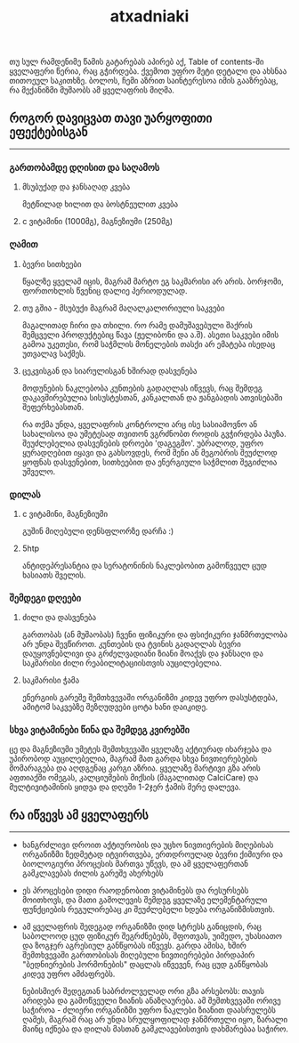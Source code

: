#+TITLE: atxadniaki
#+OPTIONS: toc:nil \n:t num:nil h:4

თუ სულ რამდენიმე წამის გატარებას აპირებ აქ, Table of contents-ში ყველაფერი წერია, რაც გჭირდება. ქვემოთ უფრო მეტი დეტალი და ახსნაა თითოეულ საკითხზე. ბოლოს, ჩემი აზრით საინტერესოა იმის გააზრებაც, რა მექანიზმი მუშაობს ამ ყველაფრის მიღმა.

#+TOC: headlines 4
** როგორ დავიცვათ თავი უარყოფითი ეფექტებისგან
-----
*** გართობამდე დღისით და საღამოს
**** მსუბუქად და ჯანსაღად კვება
მეტწილად ხილით და ბოსტნეულით კვება
**** c ვიტამინი (1000მგ), მაგნეზიუმი (250მგ)
*** ღამით
**** ბევრი სითხეები
  წყალზე ყველამ იცის, მაგრამ მარტო ეგ საკმარისი არ არის. ბორჯომი, ფორთოხლის წვენიც დალიე პერიოდულად.
**** თუ გშია - მსუბუქი მაგრამ მაღალკალორიული საკვები
  მაგალითად ჩირი და თხილი. რო რამე დამუშავებული შაქრის შემცველი პროდუქტებიც წავა (ჟელიბონი და ა.შ). ასეთი საკვები იმის გამოა უკეთესი, რომ  საჭმლის მონელების თასქი არ ემატება ისედაც უთვალავ საქმეს.
**** ცეკვისგან და სიარულისგან ხშირად დასვენება
  მოდუნების ნაკლებობა კუნთების გადაღლას იწვევს, რაც შემდეგ დაკავშირებულია სისუსტესთან, კანკალთან და ჟანგბადის ათვისებაში შეფერხებასთან.

რა თქმა უნდა, ყველაფრის კონტროლი არც ისე სასიამოვნო ან სახალისოა და უმეტესად თვითონ ვგრძნობთ როდის გვჭირდება პაუზა. შეუძლებელია დასვენების დროები 'დაგეგმო'. უბრალოდ, უფრო ყურადღებით იყავი  და გახსოვდეს, რომ შენი ან მეგობრის შეუძლოდ ყოფნას დასვენებით, სითხეებით და ენერგიული საჭმლით შეგიძლია უშველო.
*** დილას
**** c ვიტამინი, მაგნეზიუმი
გუშინ მიღებული დენსფლორზე დარჩა :)
**** 5htp
ანტიდეპრესანტია და სერატონინის ნაკლებობით გამოწვეულ ცუდ ხასიათს შველის.
*** შემდეგი დღეები
**** ძილი და დასვენება
გართობას (ან მუშაობას) ჩვენი ფიზიკური და ფსიქიკური ჯანმრთელობა არ უნდა შევწიროთ. კუნთების და ტვინის გადაღლას ბევრი დაუყოვნებლივი და გრძელვადიანი ზიანი მოაქვს და ჯანსაღი და საკმარისი ძილი რეაბილიტაციისთვის აუცილებელია.
**** საკმარისი ჭამა
ენერგიის გარეშე შემთხვევაში ორგანიზმი კიდევ უფრო დასუსტდება, ამიტომ საკვებზე შეზღუდვები ცოტა ხანი დაიკიდე.
*** სხვა ვიტამინები წინა და შემდეგ კვირებში
ცე და მაგნეზიუმი უმეტეს შემთხვევაში ყველაზე აქტიურად იხარჯება და უპირობოდ აუცილებელია, მაგრამ მათ გარდა სხვა ნივთიერებების მომარაგება და აღდგენაც კარგი აზრია. ყველაზე მარტივი გზა არის აფთიაქში ომეგას, კალციუმების მიქსის (მაგალითად CalciCare) და მულტივიტამინის ყიდვა და დღეში 1-2ჯერ ჭამის მერე დალევა.
** რა იწვევს ამ ყველაფერს
-----
- ხანგრძლივი დროით აქტიურობის და უცხო ნივთიერების მიღებისას ორგანიზმი ზედმეტად იტვირთვება, ერთდროულად ბევრი ქიმიური და ბიოლოგიური პროცესის მართვა უწევს, და ამ ყველაფერთან გამკლავებას ძილის გარეშე ახერხებს
- ეს პროცესები დიდი რაოდენობით ვიტამინებს და რესურსებს მოითხოვს, და მათი გამოლევის შემდეგ ყველაზე ელემენტარული ფუნქციების რეგულირებაც კი შეუძლებელი ხდება ორგანიზმისთვის.
- ამ ყველაფრის შედეგად ორგანიზმი დიდ სტრესს განიცდის, რაც საბოლოოდ ცუდ ფიზიკურ შეგრძნებებს, შფოთვას, უიმედო, უხასიათო და ზოგჯერ აგრესიულ განწყობას იწვევს. გარდა ამისა, ხშირ შემთხვევაში გართობისას მიღებული ნივთიერებები პირდაპირ "ბედნიერების ჰორმონების" დაცლას იწვევენ, რაც ცუდ განწყობას კიდევ უფრო ამძაფრებს.

  ნებისმიერ შედეგთან საბრძოლველად ორი გზა არსებობს: თავის არიდება და გამოწვეული ზიანის ანაზღაურება. ამ შემთხვევაში ორივე საჭიროა - ძლიერი ორგანიზმი უფრო ნაკლები ზიანით დაასრულებს ღამეს, მაგრამ რაც არ უნდა სრულყოფილად ჯანმრთელი იყო, ზარალი მაინც იქნება და დილას მასთან გამკლავებისთვის დახმარებაა საჭირო.
